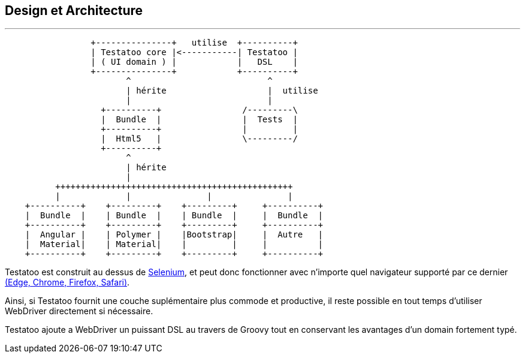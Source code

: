 == Design et Architecture
'''

[ditaa]
....
                 +---------------+   utilise  +----------+
                 | Testatoo core |<-----------| Testatoo |
                 | ( UI domain ) |            |   DSL    |
                 +---------------+            +----------+
                        ^                           ^
                        | hérite                    |  utilise
                        |                           |
                   +----------+                /---------\
                   |  Bundle  |                |  Tests  |
                   +----------+                |         |
                   |  Html5   |                \---------/
                   +----------+
                        ^
                        | hérite
                        |
          +++++++++++++++++++++++++++++++++++++++++++++++
          |             |               |               |
    +----------+    +---------+    +---------+     +----------+
    |  Bundle  |    | Bundle  |    | Bundle  |     |  Bundle  |
    +----------+    +---------+    +---------+     +----------+
    |  Angular |    | Polymer |    |Bootstrap|     |  Autre   |
    |  Material|    | Material|    |         |     |          |
    +----------+    +---------+    +---------+     +----------+
....

Testatoo est construit au dessus de http://www.seleniumhq.org/[Selenium], et peut donc
fonctionner avec n'importe quel navigateur supporté par ce dernier http://www.seleniumhq.org/about/platforms.jsp[(Edge, Chrome, Firefox, Safari)].

Ainsi, si Testatoo fournit une couche suplémentaire plus commode et productive, il reste possible en tout temps d'utiliser WebDriver directement si nécessaire.

Testatoo ajoute a WebDriver un puissant DSL au travers de Groovy tout en conservant les avantages d'un domain fortement typé.
